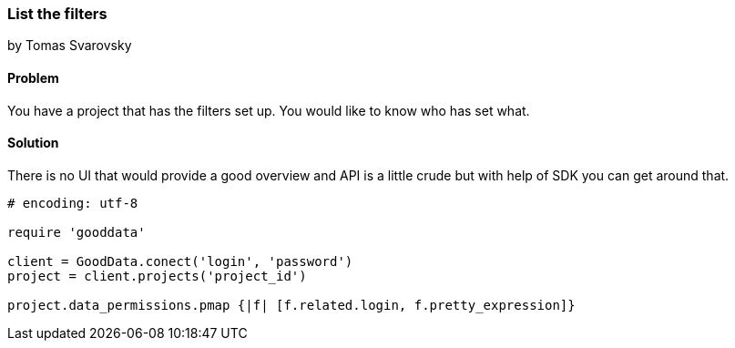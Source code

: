 === List the filters

by Tomas Svarovsky

==== Problem
You have a project that has the filters set up. You would like to know who has set what.

==== Solution
There is no UI that would provide a good overview and API is a little crude but with help of SDK you can get around that.

[source,ruby]
----
# encoding: utf-8

require 'gooddata'

client = GoodData.conect('login', 'password')
project = client.projects('project_id')

project.data_permissions.pmap {|f| [f.related.login, f.pretty_expression]}
----